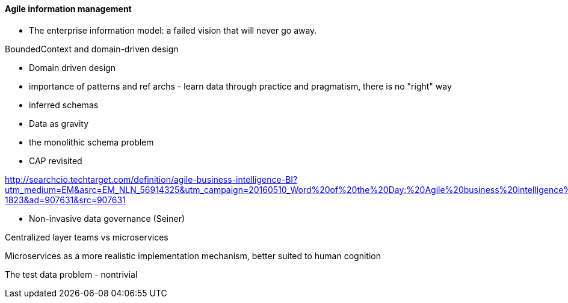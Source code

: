 ==== Agile information management

* The enterprise information model: a failed vision that will never go away.

BoundedContext and domain-driven design

* Domain driven design
* importance of patterns and ref archs - learn data through practice and pragmatism, there is no "right" way
* inferred schemas
* Data as gravity
* the monolithic schema problem
* CAP revisited

http://searchcio.techtarget.com/definition/agile-business-intelligence-BI?utm_medium=EM&asrc=EM_NLN_56914325&utm_campaign=20160510_Word%20of%20the%20Day:%20Agile%20business%20intelligence%20(BI)_kherbert&utm_source=NLN&track=NL-1823&ad=907631&src=907631

* Non-invasive data governance (Seiner)


Centralized layer teams vs microservices

Microservices as a more realistic implementation mechanism, better suited to human cognition

The test data problem - nontrivial
